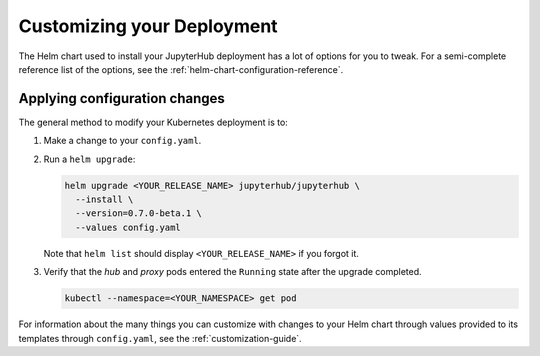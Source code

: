 .. _extending-jupyterhub:

Customizing your Deployment
===========================

The Helm chart used to install your JupyterHub deployment has a lot of options
for you to tweak. For a semi-complete reference list of the options, see the
:ref:`helm-chart-configuration-reference`.

.. _apply-config-changes:

Applying configuration changes
------------------------------

The general method to modify your Kubernetes deployment is to:

1. Make a change to your ``config.yaml``.

2. Run a ``helm upgrade``:

   .. code-block:: bash

      helm upgrade <YOUR_RELEASE_NAME> jupyterhub/jupyterhub \
        --install \
        --version=0.7.0-beta.1 \
        --values config.yaml

   Note that ``helm list`` should display ``<YOUR_RELEASE_NAME>`` if you forgot it.

3. Verify that the *hub* and *proxy* pods entered the ``Running`` state after
   the upgrade completed.

   .. code-block:: bash

      kubectl --namespace=<YOUR_NAMESPACE> get pod

For information about the many things you can customize with changes to your
Helm chart through values provided to its templates through ``config.yaml``, see
the :ref:`customization-guide`.
